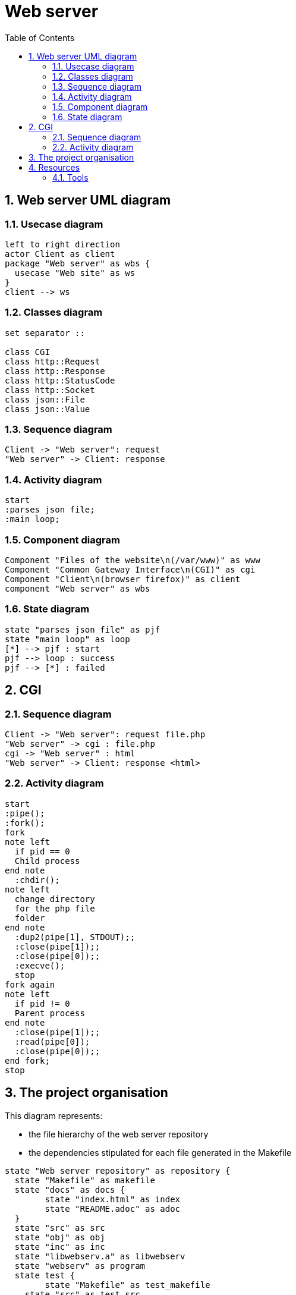 = Web server
:sectnums:
:nofooter:
:toc: left

== Web server UML diagram

=== Usecase diagram

[plantuml, target=usecase, format=svg, width=60%]
....
left to right direction
actor Client as client
package "Web server" as wbs {
  usecase "Web site" as ws
}
client --> ws
....

=== Classes diagram

[plantuml, target=class, format=svg, width=60%]
....
set separator ::

class CGI
class http::Request
class http::Response
class http::StatusCode
class http::Socket
class json::File
class json::Value
....

=== Sequence diagram

[plantuml, target=sequence, format=svg, width=60%]
....
Client -> "Web server": request
"Web server" -> Client: response
....

=== Activity diagram

[plantuml, target=activity, format=svg, width=60%]
....
start
:parses json file;
:main loop;
....

=== Component diagram

[plantuml, target=component, format=svg, width=60%]
....
Component "Files of the website\n(/var/www)" as www
Component "Common Gateway Interface\n(CGI)" as cgi
Component "Client\n(browser firefox)" as client
component "Web server" as wbs
....

=== State diagram

[plantuml, target=state, format=svg, width=60%]
....
state "parses json file" as pjf
state "main loop" as loop
[*] --> pjf : start
pjf --> loop : success
pjf --> [*] : failed
....

== CGI

=== Sequence diagram

[plantuml, target=sequence_cgi, format=svg, width=60%]
....
Client -> "Web server": request file.php
"Web server" -> cgi : file.php
cgi -> "Web server" : html
"Web server" -> Client: response <html>
....

=== Activity diagram

[plantuml, target=activity_cgi, format=svg, width=60%]
....
start
:pipe();
:fork();
fork
note left
  if pid == 0
  Child process
end note
  :chdir();
note left
  change directory
  for the php file
  folder
end note
  :dup2(pipe[1], STDOUT);;
  :close(pipe[1]);;
  :close(pipe[0]);;
  :execve();
  stop
fork again
note left
  if pid != 0
  Parent process
end note
  :close(pipe[1]);;
  :read(pipe[0]);
  :close(pipe[0]);;
end fork;
stop
....

== The project organisation

This diagram represents:

* the file hierarchy of the web server repository
* the dependencies stipulated for each file generated in the Makefile

[plantuml, target=project_state, format=svg, width=100%]
....
state "Web server repository" as repository {
  state "Makefile" as makefile
  state "docs" as docs {
  	state "index.html" as index
  	state "README.adoc" as adoc
  }
  state "src" as src
  state "obj" as obj
  state "inc" as inc
  state "libwebserv.a" as libwebserv
  state "webserv" as program
  state test {
	state "Makefile" as test_makefile
    state "src" as test_src
    state "obj" as test_obj
    state "inc" as test_inc
	state "test" as test_program
	state "framework" as framework {
	  state "Makefile" as framework_makefile
      state "src" as framework_src
      state "obj" as framework_obj
      state "inc" as framework_inc
	  state "libunit.a" as libunit
	}
  }
  makefile --> program : make
  makefile --> index : make doc
  makefile --> test_makefile : make test
  makefile --> libwebserv : make test
  test_makefile --> test_program : make
  test_makefile --> framework_makefile : make
  framework_makefile --> libunit : make
}

obj : - src
obj : - inc
program : - obj
libwebserv : - obj

index : - README.adoc

test_obj : - test src
test_obj : - test inc
test_program : - test obj
test_program : - libwebserv.a
test_program : - libunit.a

framework_obj : - framework src
framework_obj : - framework inc
libunit : - framework obj
....

== Resources

=== Tools

* Create UML diagram with https://plantuml.com/[plantUML]
